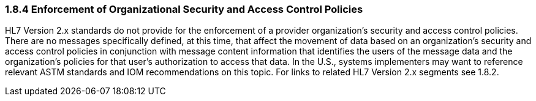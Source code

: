 === 1.8.4 Enforcement of Organizational Security and Access Control Policies

HL7 Version 2.x standards do not provide for the enforcement of a provider organization’s security and access control policies. There are no messages specifically defined, at this time, that affect the movement of data based on an organization’s security and access control policies in conjunction with message content information that identifies the users of the message data and the organization’s policies for that user’s authorization to access that data. In the U.S., systems implementers may want to reference relevant ASTM standards and IOM recommendations on this topic. For links to related HL7 Version 2.x segments see 1.8.2.

